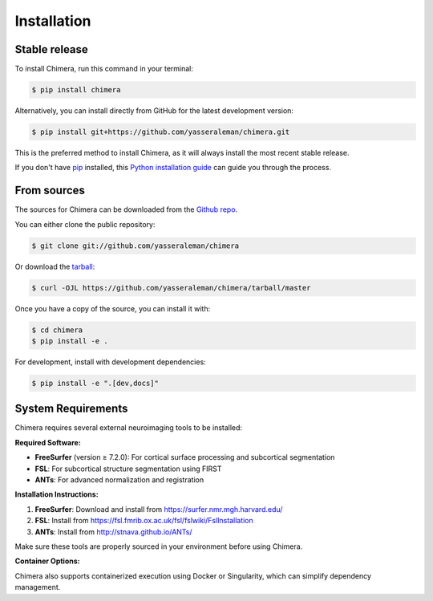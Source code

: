 .. highlight:: shell

============
Installation
============


Stable release
--------------

To install Chimera, run this command in your terminal:

.. code-block:: console

    $ pip install chimera

Alternatively, you can install directly from GitHub for the latest development version:

.. code-block:: console

    $ pip install git+https://github.com/yasseraleman/chimera.git

This is the preferred method to install Chimera, as it will always install the most recent stable release.

If you don't have `pip`_ installed, this `Python installation guide`_ can guide
you through the process.

.. _pip: https://pip.pypa.io
.. _Python installation guide: http://docs.python-guide.org/en/latest/starting/installation/


From sources
------------

The sources for Chimera can be downloaded from the `Github repo`_.

You can either clone the public repository:

.. code-block:: console

    $ git clone git://github.com/yasseraleman/chimera

Or download the `tarball`_:

.. code-block:: console

    $ curl -OJL https://github.com/yasseraleman/chimera/tarball/master

Once you have a copy of the source, you can install it with:

.. code-block:: console

    $ cd chimera
    $ pip install -e .

For development, install with development dependencies:

.. code-block:: console

    $ pip install -e ".[dev,docs]"

System Requirements
-------------------

Chimera requires several external neuroimaging tools to be installed:

**Required Software:**

- **FreeSurfer** (version ≥ 7.2.0): For cortical surface processing and subcortical segmentation
- **FSL**: For subcortical structure segmentation using FIRST
- **ANTs**: For advanced normalization and registration

**Installation Instructions:**

1. **FreeSurfer**: Download and install from https://surfer.nmr.mgh.harvard.edu/
2. **FSL**: Install from https://fsl.fmrib.ox.ac.uk/fsl/fslwiki/FslInstallation
3. **ANTs**: Install from http://stnava.github.io/ANTs/

Make sure these tools are properly sourced in your environment before using Chimera.

**Container Options:**

Chimera also supports containerized execution using Docker or Singularity, which can simplify dependency management.


.. _Github repo: https://github.com/yasseraleman/chimera
.. _tarball: https://github.com/yasseraleman/chimera/tarball/master
